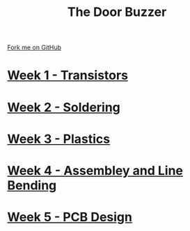 #+STARTUP:indent
#+HTML_HEAD: <link rel="stylesheet" type="text/css" href="pages/css/styles.css"/>
#+HTML_HEAD_EXTRA: <link href='http://fonts.googleapis.com/css?family=Ubuntu+Mono|Ubuntu' rel='stylesheet' type='text/css'>
#+OPTIONS: f:nil author:nil num:nil creator:nil timestamp:nil  toc:nil
#+TITLE: The Door Buzzer
#+AUTHOR: Marc Scott


#+BEGIN_HTML
<div class="github-fork-ribbon-wrapper left">
    <div class="github-fork-ribbon">
        <a href="https://github.com/MarcScott/7-SC-Buzzer">Fork me on GitHub</a>
    </div>
</div>
#+END_HTML
* [[file:pages/1_Lesson.html][Week 1 - Transistors]]
:PROPERTIES:
:HTML_CONTAINER_CLASS: link-heading
:END:
* [[file:pages/2_Lesson.html][Week 2 - Soldering]]
:PROPERTIES:
:HTML_CONTAINER_CLASS: link-heading
:END:
* [[file:pages/3_Lesson.html][Week 3 - Plastics]]
:PROPERTIES:
:HTML_CONTAINER_CLASS: link-heading
:END:
* [[file:pages/4_Lesson.html][Week 4 - Assembley and Line Bending]]
:PROPERTIES:
:HTML_CONTAINER_CLASS: link-heading
:END:
* [[file:pages/5_Lesson.html][Week 5 - PCB Design]]
:PROPERTIES:
:HTML_CONTAINER_CLASS: link-heading
:END:
* COMMENT [[file:pages/6_Lesson.html][Week 6 - Transistors]
:PROPERTIES:
:HTML_CONTAINER_CLASS: link-heading
:END:

